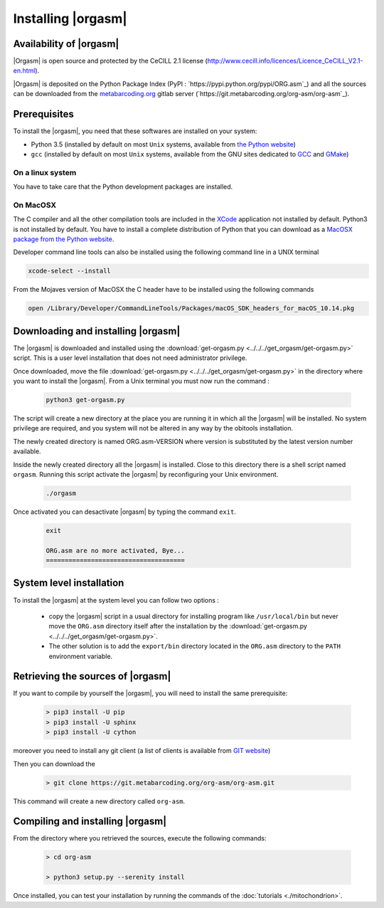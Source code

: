 Installing |orgasm|
===================

Availability of |orgasm|
........................

|Orgasm| is open source and protected by the CeCILL 2.1 license
(`http://www.cecill.info/licences/Licence_CeCILL_V2.1-en.html <http://www.cecill.info/licences/Licence_CeCILL_V2.1-en.html>`_).

|Orgasm| is deposited on the Python Package Index (PyPI : `https://pypi.python.org/pypi/ORG.asm`_)
and all the sources can be downloaded from the `metabarcoding.org <http://metabarcoding.org>`_ gitlab server
(`https://git.metabarcoding.org/org-asm/org-asm`_).

Prerequisites
.............

To install the |orgasm|, you need that these softwares are installed on your
system:

* Python 3.5 (installed by default on most ``Unix`` systems, available from
  `the Python website <http://www.python.org/>`_)
* ``gcc`` (installed by default on most ``Unix`` systems, available from the
  GNU sites dedicated to `GCC <https://www.gnu.org/software/gcc/>`_ and
  `GMake <https://www.gnu.org/software/make/>`_)

On a linux system
^^^^^^^^^^^^^^^^^

You have to take care that the Python development packages are installed.

On MacOSX
^^^^^^^^^

The C compiler and all the other compilation tools are included in the `XCode <https://itunes.apple.com/fr/app/xcode/id497799835?mt=12>`_
application not installed by default. Python3 is not installed by default. You have to install a complete distribution
of Python that you can download as a `MacOSX package from the Python website <https://www.python.org/downloads/>`_.

Developer command line tools can also be installed using the following command line in a UNIX terminal

.. code-block:: bash

	xcode-select --install


From the Mojaves version of MacOSX the C header have to be installed using the following commands

.. code-block:: bash

  open /Library/Developer/CommandLineTools/Packages/macOS_SDK_headers_for_macOS_10.14.pkg


Downloading and installing |orgasm|
...................................

The |orgasm| is downloaded and installed using the :download:`get-orgasm.py <../../../get_orgasm/get-orgasm.py>` script.
This is a user level installation that does not need administrator privilege.

Once downloaded, move the file :download:`get-orgasm.py <../../../get_orgasm/get-orgasm.py>` in the directory where you want to install
the |orgasm|. From a Unix terminal you must now run the command :

  .. code-block:: bash

      python3 get-orgasm.py

The script will create a new directory at the place you are running it in which all the
|orgasm| will be installed. No system privilege are required, and you system will not
be altered in any way by the obitools installation.

The newly created directory is named ORG.asm-VERSION where version is substituted by the
latest version number available.

Inside the newly created directory all the |orgasm| is installed. Close to this directory
there is a shell script named ``orgasm``. Running this script activate the |orgasm|
by reconfiguring your Unix environment.

  .. code-block:: bash

	./orgasm

Once activated you can desactivate |orgasm| by typing the command ``exit``.

  .. code-block:: bash

	exit

	ORG.asm are no more activated, Bye...
	=====================================


System level installation
.........................

To install the |orgasm| at the system level you can follow two options :

	- copy the |orgasm| script in a usual directory for installing program like ``/usr/local/bin``
	  but never move the ``ORG.asm`` directory itself after the installation by the
	  :download:`get-orgasm.py <../../../get_orgasm/get-orgasm.py>`.

	- The other solution is to add the ``export/bin`` directory located in the ``ORG.asm`` directory
	  to the ``PATH`` environment variable.

Retrieving the sources of |orgasm|
..................................

If you want to compile by yourself the |orgasm|, you will need to install the same
prerequisite:

  .. code-block:: bash

    > pip3 install -U pip
    > pip3 install -U sphinx
    > pip3 install -U cython

moreover you need to install any git client (a list of clients is available from `GIT website <https://git-scm.com/downloads>`_)

Then you can download the

  .. code-block:: bash

      > git clone https://git.metabarcoding.org/org-asm/org-asm.git

This command will create a new directory called ``org-asm``.

Compiling and installing |orgasm|
.................................

From the directory where you retrieved the sources, execute the following commands:

  .. code-block:: bash

      > cd org-asm

      > python3 setup.py --serenity install

Once installed, you can test your installation by running the commands of the
:doc:`tutorials <./mitochondrion>`.
